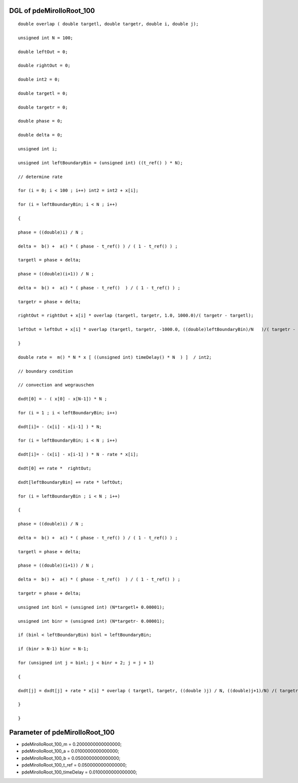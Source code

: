 

DGL of pdeMirolloRoot_100
------------------------------------------

::


	double overlap ( double targetl, double targetr, double i, double j);

	unsigned int N = 100;

	double leftOut = 0;

	double rightOut = 0;

	double int2 = 0;

	double targetl = 0;

	double targetr = 0;

	double phase = 0;

	double delta = 0;

	unsigned int i;

	unsigned int leftBoundaryBin = (unsigned int) ((t_ref() ) * N);

	// determine rate

	for (i = 0; i < 100 ; i++) int2 = int2 + x[i];

	for (i = leftBoundaryBin; i < N ; i++)

	{

	phase = ((double)i) / N ;

	delta =  b() +  a() * ( phase - t_ref() ) / ( 1 - t_ref() ) ;

	targetl = phase + delta;

	phase = ((double)(i+1)) / N ;

	delta =  b() +  a() * ( phase - t_ref()  ) / ( 1 - t_ref() ) ;

	targetr = phase + delta;

	rightOut = rightOut + x[i] * overlap (targetl, targetr, 1.0, 1000.0)/( targetr - targetl);

	leftOut = leftOut + x[i] * overlap (targetl, targetr, -1000.0, ((double)leftBoundaryBin)/N   )/( targetr - targetl);

	}

	double rate =  m() * N * x [ ((unsigned int) timeDelay() * N  ) ]  / int2;

	// boundary condition

	// convection and wegrauschen

	dxdt[0] = - ( x[0] - x[N-1]) * N ;

	for (i = 1 ; i < leftBoundaryBin; i++)

	dxdt[i]= - (x[i] - x[i-1] ) * N;

	for (i = leftBoundaryBin; i < N ; i++)

	dxdt[i]= - (x[i] - x[i-1] ) * N - rate * x[i];

	dxdt[0] += rate *  rightOut;

	dxdt[leftBoundaryBin] += rate * leftOut;

	for (i = leftBoundaryBin ; i < N ; i++)

	{

	phase = ((double)i) / N ;

	delta =  b() +  a() * ( phase - t_ref() ) / ( 1 - t_ref() ) ;

	targetl = phase + delta;

	phase = ((double)(i+1)) / N ;

	delta =  b() +  a() * ( phase - t_ref()  ) / ( 1 - t_ref() ) ;

	targetr = phase + delta;

	unsigned int binl = (unsigned int) (N*targetl+ 0.00001);

	unsigned int binr = (unsigned int) (N*targetr- 0.00001);

	if (binl < leftBoundaryBin) binl = leftBoundaryBin;

	if (binr > N-1) binr = N-1;

	for (unsigned int j = binl; j < binr + 2; j = j + 1)

	{

	dxdt[j] = dxdt[j] + rate * x[i] * overlap ( targetl, targetr, ((double )j) / N, ((double)j+1)/N) /( targetr - targetl);

	}

	}

Parameter of pdeMirolloRoot_100
-----------------------------------------



- pdeMirolloRoot_100_m 		 =  0.2000000000000000; 
- pdeMirolloRoot_100_a 		 =  0.0100000000000000; 
- pdeMirolloRoot_100_b 		 =  0.0500000000000000; 
- pdeMirolloRoot_100_t_ref 		 =  0.0500000000000000; 
- pdeMirolloRoot_100_timeDelay 		 =  0.0100000000000000; 

